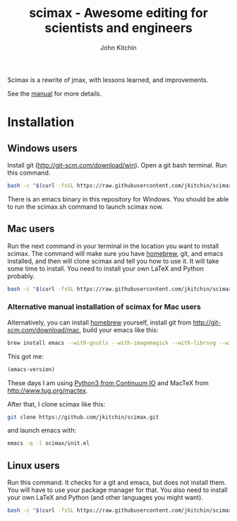 #+TITLE: scimax - Awesome editing for scientists and engineers
#+AUTHOR: John Kitchin

Scimax is a rewrite of jmax, with lessons learned, and improvements.

See the [[./scimax.org][manual]] for more details.

#+BEGIN_HTML
<a href="https://travis-ci.org/jkitchin/scimax"><img src="https://travis-ci.org/jkitchin/scimax.svg?branch=master"></a>
<a href='https://coveralls.io/github/jkitchin/scimax?branch=master'><img src='https://coveralls.io/repos/github/jkitchin/scimax/badge.svg?branch=master' alt='Coverage Status' /></a>
#+END_HTML

* Installation

** Windows users
Install git (http://git-scm.com/download/win). Open a git bash terminal. Run this command.

#+BEGIN_SRC sh
bash -c "$(curl -fsSL https://raw.githubusercontent.com/jkitchin/scimax/master/install-scimax-win.sh)"
#+END_SRC

There is an emacs binary in this repository for Windows. You should be able to run the scimax.sh command to launch scimax now.

** Mac users

Run the next command in your terminal in the location you want to install scimax. The command will make sure you have [[http://brew.sh][homebrew]], git, and emacs installed, and then will clone scimax and tell you how to use it. It will take some time to install. You need to install your own LaTeX and Python probably.

#+BEGIN_SRC sh
bash -c "$(curl -fsSL https://raw.githubusercontent.com/jkitchin/scimax/master/install-scimax-mac.sh)"
#+END_SRC

*** Alternative manual installation of scimax for Mac users
Alternatively, you can install [[http://brew.sh][homebrew]] yourself, install git from http://git-scm.com/download/mac, build your emacs like this:

#+BEGIN_SRC sh
brew install emacs --with-gnutls --with-imagemagick --with-librsvg --with-x11 --use-git-head --HEAD --with-cocoa
#+END_SRC

This got me:
#+BEGIN_SRC emacs-lisp :result org drawer
(emacs-version)
#+END_SRC

#+RESULTS:
: GNU Emacs 25.0.95.1 (x86_64-apple-darwin13.4.0, NS appkit-1265.21 Version 10.9.5 (Build 13F1603))
:  of 2016-06-10

These days I am using [[https://www.continuum.io/downloads][Python3 from Continuum IO]] and MacTeX from http://www.tug.org/mactex.

After that, I clone scimax like this:

#+BEGIN_SRC sh
git clone https://github.com/jkitchin/scimax.git
#+END_SRC

and launch emacs with:

#+BEGIN_SRC sh
emacs -q -l scimax/init.el
#+END_SRC

** Linux users
Run this command. It checks for a git and emacs, but does not install them. You will have to use your package manager for that. You also need to install your own LaTeX and Python (and other languages you might want).

#+BEGIN_SRC sh
bash -c "$(curl -fsSL https://raw.githubusercontent.com/jkitchin/scimax/master/install-scimax-linux.sh)"
#+END_SRC
